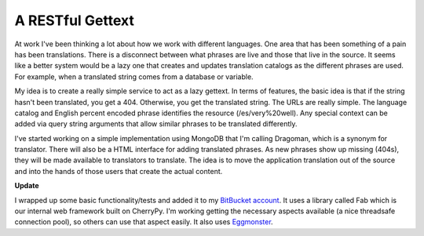 ===================
 A RESTful Gettext
===================

At work I've been thinking a lot about how we work with different
languages. One area that has been something of a pain has been
translations. There is a disconnect between what phrases are live and
those that live in the source. It seems like a better system would be a
lazy one that creates and updates translation catalogs as the different
phrases are used. For example, when a translated string comes from a
database or variable.


My idea is to create a really simple service to act as a lazy gettext.
In terms of features, the basic idea is that if the string hasn't been
translated, you get a 404. Otherwise, you get the translated string. The
URLs are really simple. The language catalog and English percent encoded
phrase identifies the resource (/es/very%20well). Any special context
can be added via query string arguments that allow similar phrases to be
translated differently.


I've started working on a simple implementation using MongoDB that I'm
calling Dragoman, which is a synonym for translator. There will also be
a HTML interface for adding translated phrases. As new phrases show up
missing (404s), they will be made available to translators to translate.
The idea is to move the application translation out of the source and
into the hands of those users that create the actual content.


**Update**

I wrapped up some basic functionality/tests and added it to my
`BitBucket account`_. It uses a library called Fab which is our internal
web framework built on CherryPy. I'm working getting the necessary
aspects available (a nice threadsafe connection pool), so others can use
that aspect easily. It also uses `Eggmonster`_.


.. _BitBucket account: http://bitbucket.org/elarson/dragoman/
.. _Eggmonster: http://bitbucket.org/yougov/eggmonster


.. author:: default
.. categories:: code
.. tags:: programming
.. comments::
